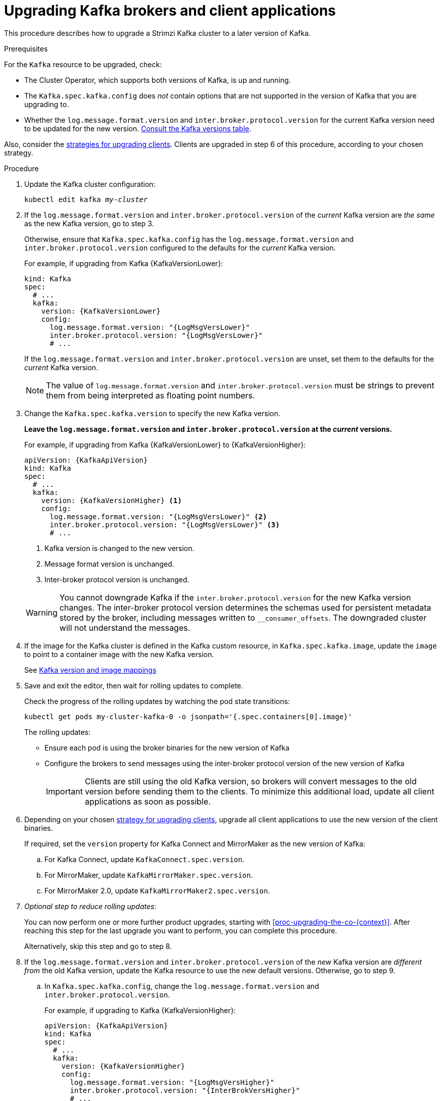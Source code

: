 // This module is included in the following assemblies:
//
// upgrading/assembly_upgrade-kafka-versions.adoc

[id='proc-upgrading-brokers-newer-kafka-{context}']

= Upgrading Kafka brokers and client applications

This procedure describes how to upgrade a Strimzi Kafka cluster to a later version of Kafka.

.Prerequisites

For the `Kafka` resource to be upgraded, check:

* The Cluster Operator, which supports both versions of Kafka, is up and running.
* The `Kafka.spec.kafka.config` does _not_ contain options that are not supported in the version of Kafka that you are upgrading to.
* Whether the `log.message.format.version` and `inter.broker.protocol.version` for the current Kafka version need to be updated for the new version.
xref:ref-kafka-versions-{context}[Consult the Kafka versions table].

Also, consider the xref:con-strategies-for-upgrading-clients-{context}[strategies for upgrading clients]. 
Clients are upgraded in step 6 of this procedure, according to your chosen strategy.

.Procedure

. Update the Kafka cluster configuration:
+
[source,shell,subs=+quotes]
----
kubectl edit kafka _my-cluster_
----

. If the `log.message.format.version` and `inter.broker.protocol.version` of the _current_ Kafka version are _the same_ as the new Kafka version, go to step 3.
+
Otherwise, ensure that `Kafka.spec.kafka.config` has the `log.message.format.version` and `inter.broker.protocol.version` configured to the defaults for the _current_ Kafka version.
+
For example, if upgrading from Kafka {KafkaVersionLower}:
+
[source,yaml,subs=attributes+]
----
kind: Kafka
spec:
  # ...
  kafka:
    version: {KafkaVersionLower}
    config:
      log.message.format.version: "{LogMsgVersLower}"
      inter.broker.protocol.version: "{LogMsgVersLower}"
      # ...
----
+
If the `log.message.format.version` and `inter.broker.protocol.version` are unset, set them to the defaults for the _current_ Kafka version.
+
NOTE: The value of `log.message.format.version` and `inter.broker.protocol.version` must be strings to prevent them from being interpreted as floating point numbers.

. Change the `Kafka.spec.kafka.version` to specify the new Kafka version.
+
*Leave the `log.message.format.version` and `inter.broker.protocol.version` at the _current_ versions.*
+
For example, if upgrading from Kafka {KafkaVersionLower} to {KafkaVersionHigher}:
+
--
[source,yaml,subs=attributes+]
----
apiVersion: {KafkaApiVersion}
kind: Kafka
spec:
  # ...
  kafka:
    version: {KafkaVersionHigher} <1>
    config:
      log.message.format.version: "{LogMsgVersLower}" <2>
      inter.broker.protocol.version: "{LogMsgVersLower}" <3>
      # ...
----
<1> Kafka version is changed to the new version.
<2> Message format version is unchanged.
<3> Inter-broker protocol version is unchanged.
--
+
WARNING: You cannot downgrade Kafka if the `inter.broker.protocol.version` for the new Kafka version changes. The inter-broker protocol version determines the schemas used for persistent metadata stored by the broker, including messages written to `__consumer_offsets`. The downgraded cluster will not understand the messages.

. If the image for the Kafka cluster is defined in the Kafka custom resource, in `Kafka.spec.kafka.image`, update the `image` to point to a container image with the new Kafka version.
+
See xref:con-versions-and-images-str[Kafka version and image mappings]

. Save and exit the editor, then wait for rolling updates to complete.
+
Check the progress of the rolling updates by watching the pod state transitions:
+
[source,shell,subs=+quotes]
----
kubectl get pods my-cluster-kafka-0 -o jsonpath='{.spec.containers[0].image}'
----
+
The rolling updates:
+
* Ensure each pod is using the broker binaries for the new version of Kafka
* Configure the brokers to send messages using the inter-broker protocol version of the new version of Kafka
+
IMPORTANT: Clients are still using the old Kafka version, so brokers will convert messages to the old version before sending them to the clients. To minimize this additional load, update all client applications as soon as possible.

. Depending on your chosen xref:con-strategies-for-upgrading-clients-{context}[strategy for upgrading clients], upgrade all client applications to use the new version of the client binaries.
+
If required, set the `version` property for Kafka Connect and MirrorMaker as the new version of Kafka:
+
.. For Kafka Connect, update `KafkaConnect.spec.version`.
.. For MirrorMaker, update `KafkaMirrorMaker.spec.version`.
.. For MirrorMaker 2.0, update `KafkaMirrorMaker2.spec.version`.

. _Optional step to reduce rolling updates_:
+
You can now perform one or more further product upgrades, starting with xref:proc-upgrading-the-co-{context}[]. 
After reaching this step for the last upgrade you want to perform, you can complete this procedure.
+
Alternatively, skip this step and go to step 8.
+
. If the `log.message.format.version` and `inter.broker.protocol.version` of the _new_ Kafka version are _different from_ the old Kafka version, update the Kafka resource to use the new default versions. Otherwise, go to step 9.

.. In `Kafka.spec.kafka.config`, change the `log.message.format.version` and `inter.broker.protocol.version`.
+
For example, if upgrading to Kafka {KafkaVersionHigher}:
+
[source,yaml,subs=attributes+]
----
apiVersion: {KafkaApiVersion}
kind: Kafka
spec:
  # ...
  kafka:
    version: {KafkaVersionHigher}
    config:
      log.message.format.version: "{LogMsgVersHigher}"
      inter.broker.protocol.version: "{InterBrokVersHigher}"
      # ...
----

. Wait for the Cluster Operator to update the cluster.
+
The Kafka cluster and clients are now using the new Kafka version.

Following the Kafka upgrade, if required, you can:

* xref:con-upgrade-listeners-{context}[Update listeners to the `GenericKafkaListener` schema]
* xref:proc-upgrading-consumers-streams-cooperative-rebalancing_{context}[Upgrade consumers to use the incremental cooperative rebalance protocol]
* xref:assembly-upgrade-resources-{context}[Update existing custom resources] 